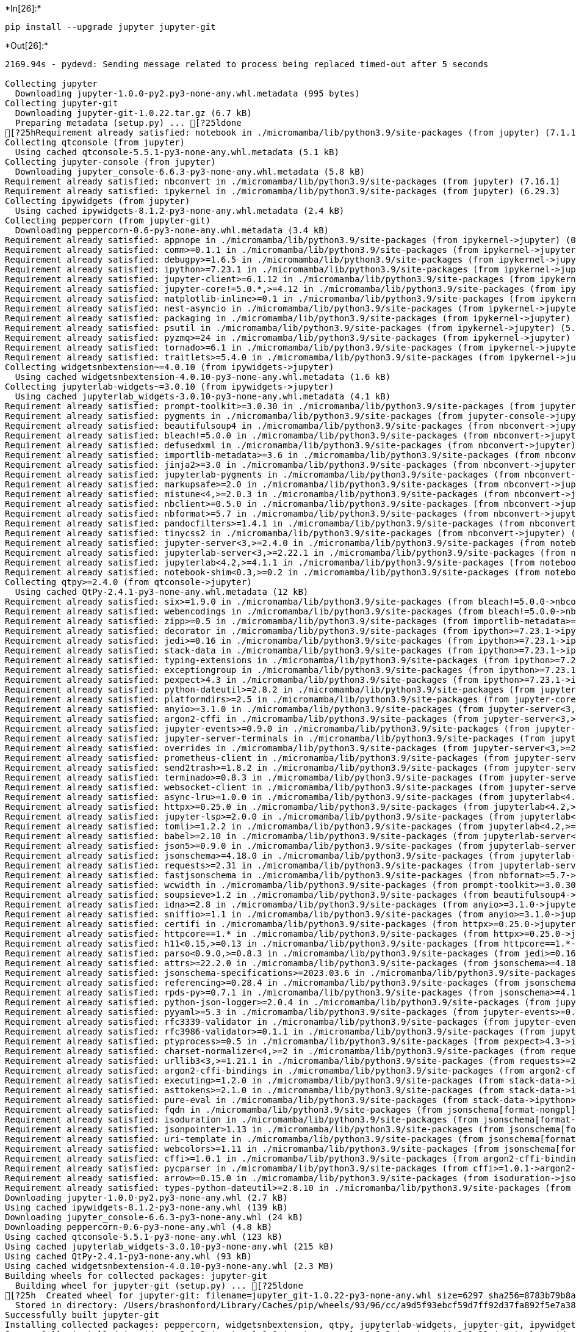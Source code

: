 +*In[26]:*+
[source, ipython3]
----
pip install --upgrade jupyter jupyter-git
----


+*Out[26]:*+
----
2169.94s - pydevd: Sending message related to process being replaced timed-out after 5 seconds

Collecting jupyter
  Downloading jupyter-1.0.0-py2.py3-none-any.whl.metadata (995 bytes)
Collecting jupyter-git
  Downloading jupyter-git-1.0.22.tar.gz (6.7 kB)
  Preparing metadata (setup.py) ... [?25ldone
[?25hRequirement already satisfied: notebook in ./micromamba/lib/python3.9/site-packages (from jupyter) (7.1.1)
Collecting qtconsole (from jupyter)
  Using cached qtconsole-5.5.1-py3-none-any.whl.metadata (5.1 kB)
Collecting jupyter-console (from jupyter)
  Downloading jupyter_console-6.6.3-py3-none-any.whl.metadata (5.8 kB)
Requirement already satisfied: nbconvert in ./micromamba/lib/python3.9/site-packages (from jupyter) (7.16.1)
Requirement already satisfied: ipykernel in ./micromamba/lib/python3.9/site-packages (from jupyter) (6.29.3)
Collecting ipywidgets (from jupyter)
  Using cached ipywidgets-8.1.2-py3-none-any.whl.metadata (2.4 kB)
Collecting peppercorn (from jupyter-git)
  Downloading peppercorn-0.6-py3-none-any.whl.metadata (3.4 kB)
Requirement already satisfied: appnope in ./micromamba/lib/python3.9/site-packages (from ipykernel->jupyter) (0.1.4)
Requirement already satisfied: comm>=0.1.1 in ./micromamba/lib/python3.9/site-packages (from ipykernel->jupyter) (0.2.1)
Requirement already satisfied: debugpy>=1.6.5 in ./micromamba/lib/python3.9/site-packages (from ipykernel->jupyter) (1.8.1)
Requirement already satisfied: ipython>=7.23.1 in ./micromamba/lib/python3.9/site-packages (from ipykernel->jupyter) (8.18.1)
Requirement already satisfied: jupyter-client>=6.1.12 in ./micromamba/lib/python3.9/site-packages (from ipykernel->jupyter) (8.6.0)
Requirement already satisfied: jupyter-core!=5.0.*,>=4.12 in ./micromamba/lib/python3.9/site-packages (from ipykernel->jupyter) (5.7.1)
Requirement already satisfied: matplotlib-inline>=0.1 in ./micromamba/lib/python3.9/site-packages (from ipykernel->jupyter) (0.1.6)
Requirement already satisfied: nest-asyncio in ./micromamba/lib/python3.9/site-packages (from ipykernel->jupyter) (1.6.0)
Requirement already satisfied: packaging in ./micromamba/lib/python3.9/site-packages (from ipykernel->jupyter) (23.2)
Requirement already satisfied: psutil in ./micromamba/lib/python3.9/site-packages (from ipykernel->jupyter) (5.9.8)
Requirement already satisfied: pyzmq>=24 in ./micromamba/lib/python3.9/site-packages (from ipykernel->jupyter) (25.1.2)
Requirement already satisfied: tornado>=6.1 in ./micromamba/lib/python3.9/site-packages (from ipykernel->jupyter) (6.4)
Requirement already satisfied: traitlets>=5.4.0 in ./micromamba/lib/python3.9/site-packages (from ipykernel->jupyter) (5.14.1)
Collecting widgetsnbextension~=4.0.10 (from ipywidgets->jupyter)
  Using cached widgetsnbextension-4.0.10-py3-none-any.whl.metadata (1.6 kB)
Collecting jupyterlab-widgets~=3.0.10 (from ipywidgets->jupyter)
  Using cached jupyterlab_widgets-3.0.10-py3-none-any.whl.metadata (4.1 kB)
Requirement already satisfied: prompt-toolkit>=3.0.30 in ./micromamba/lib/python3.9/site-packages (from jupyter-console->jupyter) (3.0.43)
Requirement already satisfied: pygments in ./micromamba/lib/python3.9/site-packages (from jupyter-console->jupyter) (2.17.2)
Requirement already satisfied: beautifulsoup4 in ./micromamba/lib/python3.9/site-packages (from nbconvert->jupyter) (4.12.3)
Requirement already satisfied: bleach!=5.0.0 in ./micromamba/lib/python3.9/site-packages (from nbconvert->jupyter) (6.1.0)
Requirement already satisfied: defusedxml in ./micromamba/lib/python3.9/site-packages (from nbconvert->jupyter) (0.7.1)
Requirement already satisfied: importlib-metadata>=3.6 in ./micromamba/lib/python3.9/site-packages (from nbconvert->jupyter) (7.0.1)
Requirement already satisfied: jinja2>=3.0 in ./micromamba/lib/python3.9/site-packages (from nbconvert->jupyter) (3.1.3)
Requirement already satisfied: jupyterlab-pygments in ./micromamba/lib/python3.9/site-packages (from nbconvert->jupyter) (0.3.0)
Requirement already satisfied: markupsafe>=2.0 in ./micromamba/lib/python3.9/site-packages (from nbconvert->jupyter) (2.1.5)
Requirement already satisfied: mistune<4,>=2.0.3 in ./micromamba/lib/python3.9/site-packages (from nbconvert->jupyter) (3.0.2)
Requirement already satisfied: nbclient>=0.5.0 in ./micromamba/lib/python3.9/site-packages (from nbconvert->jupyter) (0.9.0)
Requirement already satisfied: nbformat>=5.7 in ./micromamba/lib/python3.9/site-packages (from nbconvert->jupyter) (5.9.2)
Requirement already satisfied: pandocfilters>=1.4.1 in ./micromamba/lib/python3.9/site-packages (from nbconvert->jupyter) (1.5.1)
Requirement already satisfied: tinycss2 in ./micromamba/lib/python3.9/site-packages (from nbconvert->jupyter) (1.2.1)
Requirement already satisfied: jupyter-server<3,>=2.4.0 in ./micromamba/lib/python3.9/site-packages (from notebook->jupyter) (2.12.5)
Requirement already satisfied: jupyterlab-server<3,>=2.22.1 in ./micromamba/lib/python3.9/site-packages (from notebook->jupyter) (2.25.3)
Requirement already satisfied: jupyterlab<4.2,>=4.1.1 in ./micromamba/lib/python3.9/site-packages (from notebook->jupyter) (4.1.6)
Requirement already satisfied: notebook-shim<0.3,>=0.2 in ./micromamba/lib/python3.9/site-packages (from notebook->jupyter) (0.2.4)
Collecting qtpy>=2.4.0 (from qtconsole->jupyter)
  Using cached QtPy-2.4.1-py3-none-any.whl.metadata (12 kB)
Requirement already satisfied: six>=1.9.0 in ./micromamba/lib/python3.9/site-packages (from bleach!=5.0.0->nbconvert->jupyter) (1.16.0)
Requirement already satisfied: webencodings in ./micromamba/lib/python3.9/site-packages (from bleach!=5.0.0->nbconvert->jupyter) (0.5.1)
Requirement already satisfied: zipp>=0.5 in ./micromamba/lib/python3.9/site-packages (from importlib-metadata>=3.6->nbconvert->jupyter) (3.17.0)
Requirement already satisfied: decorator in ./micromamba/lib/python3.9/site-packages (from ipython>=7.23.1->ipykernel->jupyter) (5.1.1)
Requirement already satisfied: jedi>=0.16 in ./micromamba/lib/python3.9/site-packages (from ipython>=7.23.1->ipykernel->jupyter) (0.19.1)
Requirement already satisfied: stack-data in ./micromamba/lib/python3.9/site-packages (from ipython>=7.23.1->ipykernel->jupyter) (0.6.3)
Requirement already satisfied: typing-extensions in ./micromamba/lib/python3.9/site-packages (from ipython>=7.23.1->ipykernel->jupyter) (4.9.0)
Requirement already satisfied: exceptiongroup in ./micromamba/lib/python3.9/site-packages (from ipython>=7.23.1->ipykernel->jupyter) (1.2.0)
Requirement already satisfied: pexpect>4.3 in ./micromamba/lib/python3.9/site-packages (from ipython>=7.23.1->ipykernel->jupyter) (4.9.0)
Requirement already satisfied: python-dateutil>=2.8.2 in ./micromamba/lib/python3.9/site-packages (from jupyter-client>=6.1.12->ipykernel->jupyter) (2.8.2)
Requirement already satisfied: platformdirs>=2.5 in ./micromamba/lib/python3.9/site-packages (from jupyter-core!=5.0.*,>=4.12->ipykernel->jupyter) (4.2.0)
Requirement already satisfied: anyio>=3.1.0 in ./micromamba/lib/python3.9/site-packages (from jupyter-server<3,>=2.4.0->notebook->jupyter) (4.3.0)
Requirement already satisfied: argon2-cffi in ./micromamba/lib/python3.9/site-packages (from jupyter-server<3,>=2.4.0->notebook->jupyter) (23.1.0)
Requirement already satisfied: jupyter-events>=0.9.0 in ./micromamba/lib/python3.9/site-packages (from jupyter-server<3,>=2.4.0->notebook->jupyter) (0.9.0)
Requirement already satisfied: jupyter-server-terminals in ./micromamba/lib/python3.9/site-packages (from jupyter-server<3,>=2.4.0->notebook->jupyter) (0.5.2)
Requirement already satisfied: overrides in ./micromamba/lib/python3.9/site-packages (from jupyter-server<3,>=2.4.0->notebook->jupyter) (7.7.0)
Requirement already satisfied: prometheus-client in ./micromamba/lib/python3.9/site-packages (from jupyter-server<3,>=2.4.0->notebook->jupyter) (0.20.0)
Requirement already satisfied: send2trash>=1.8.2 in ./micromamba/lib/python3.9/site-packages (from jupyter-server<3,>=2.4.0->notebook->jupyter) (1.8.2)
Requirement already satisfied: terminado>=0.8.3 in ./micromamba/lib/python3.9/site-packages (from jupyter-server<3,>=2.4.0->notebook->jupyter) (0.18.0)
Requirement already satisfied: websocket-client in ./micromamba/lib/python3.9/site-packages (from jupyter-server<3,>=2.4.0->notebook->jupyter) (1.7.0)
Requirement already satisfied: async-lru>=1.0.0 in ./micromamba/lib/python3.9/site-packages (from jupyterlab<4.2,>=4.1.1->notebook->jupyter) (2.0.4)
Requirement already satisfied: httpx>=0.25.0 in ./micromamba/lib/python3.9/site-packages (from jupyterlab<4.2,>=4.1.1->notebook->jupyter) (0.27.0)
Requirement already satisfied: jupyter-lsp>=2.0.0 in ./micromamba/lib/python3.9/site-packages (from jupyterlab<4.2,>=4.1.1->notebook->jupyter) (2.2.3)
Requirement already satisfied: tomli>=1.2.2 in ./micromamba/lib/python3.9/site-packages (from jupyterlab<4.2,>=4.1.1->notebook->jupyter) (2.0.1)
Requirement already satisfied: babel>=2.10 in ./micromamba/lib/python3.9/site-packages (from jupyterlab-server<3,>=2.22.1->notebook->jupyter) (2.14.0)
Requirement already satisfied: json5>=0.9.0 in ./micromamba/lib/python3.9/site-packages (from jupyterlab-server<3,>=2.22.1->notebook->jupyter) (0.9.17)
Requirement already satisfied: jsonschema>=4.18.0 in ./micromamba/lib/python3.9/site-packages (from jupyterlab-server<3,>=2.22.1->notebook->jupyter) (4.21.1)
Requirement already satisfied: requests>=2.31 in ./micromamba/lib/python3.9/site-packages (from jupyterlab-server<3,>=2.22.1->notebook->jupyter) (2.31.0)
Requirement already satisfied: fastjsonschema in ./micromamba/lib/python3.9/site-packages (from nbformat>=5.7->nbconvert->jupyter) (2.19.1)
Requirement already satisfied: wcwidth in ./micromamba/lib/python3.9/site-packages (from prompt-toolkit>=3.0.30->jupyter-console->jupyter) (0.2.13)
Requirement already satisfied: soupsieve>1.2 in ./micromamba/lib/python3.9/site-packages (from beautifulsoup4->nbconvert->jupyter) (2.5)
Requirement already satisfied: idna>=2.8 in ./micromamba/lib/python3.9/site-packages (from anyio>=3.1.0->jupyter-server<3,>=2.4.0->notebook->jupyter) (3.6)
Requirement already satisfied: sniffio>=1.1 in ./micromamba/lib/python3.9/site-packages (from anyio>=3.1.0->jupyter-server<3,>=2.4.0->notebook->jupyter) (1.3.1)
Requirement already satisfied: certifi in ./micromamba/lib/python3.9/site-packages (from httpx>=0.25.0->jupyterlab<4.2,>=4.1.1->notebook->jupyter) (2024.2.2)
Requirement already satisfied: httpcore==1.* in ./micromamba/lib/python3.9/site-packages (from httpx>=0.25.0->jupyterlab<4.2,>=4.1.1->notebook->jupyter) (1.0.4)
Requirement already satisfied: h11<0.15,>=0.13 in ./micromamba/lib/python3.9/site-packages (from httpcore==1.*->httpx>=0.25.0->jupyterlab<4.2,>=4.1.1->notebook->jupyter) (0.14.0)
Requirement already satisfied: parso<0.9.0,>=0.8.3 in ./micromamba/lib/python3.9/site-packages (from jedi>=0.16->ipython>=7.23.1->ipykernel->jupyter) (0.8.3)
Requirement already satisfied: attrs>=22.2.0 in ./micromamba/lib/python3.9/site-packages (from jsonschema>=4.18.0->jupyterlab-server<3,>=2.22.1->notebook->jupyter) (23.2.0)
Requirement already satisfied: jsonschema-specifications>=2023.03.6 in ./micromamba/lib/python3.9/site-packages (from jsonschema>=4.18.0->jupyterlab-server<3,>=2.22.1->notebook->jupyter) (2023.12.1)
Requirement already satisfied: referencing>=0.28.4 in ./micromamba/lib/python3.9/site-packages (from jsonschema>=4.18.0->jupyterlab-server<3,>=2.22.1->notebook->jupyter) (0.33.0)
Requirement already satisfied: rpds-py>=0.7.1 in ./micromamba/lib/python3.9/site-packages (from jsonschema>=4.18.0->jupyterlab-server<3,>=2.22.1->notebook->jupyter) (0.18.0)
Requirement already satisfied: python-json-logger>=2.0.4 in ./micromamba/lib/python3.9/site-packages (from jupyter-events>=0.9.0->jupyter-server<3,>=2.4.0->notebook->jupyter) (2.0.7)
Requirement already satisfied: pyyaml>=5.3 in ./micromamba/lib/python3.9/site-packages (from jupyter-events>=0.9.0->jupyter-server<3,>=2.4.0->notebook->jupyter) (6.0)
Requirement already satisfied: rfc3339-validator in ./micromamba/lib/python3.9/site-packages (from jupyter-events>=0.9.0->jupyter-server<3,>=2.4.0->notebook->jupyter) (0.1.4)
Requirement already satisfied: rfc3986-validator>=0.1.1 in ./micromamba/lib/python3.9/site-packages (from jupyter-events>=0.9.0->jupyter-server<3,>=2.4.0->notebook->jupyter) (0.1.1)
Requirement already satisfied: ptyprocess>=0.5 in ./micromamba/lib/python3.9/site-packages (from pexpect>4.3->ipython>=7.23.1->ipykernel->jupyter) (0.7.0)
Requirement already satisfied: charset-normalizer<4,>=2 in ./micromamba/lib/python3.9/site-packages (from requests>=2.31->jupyterlab-server<3,>=2.22.1->notebook->jupyter) (3.3.2)
Requirement already satisfied: urllib3<3,>=1.21.1 in ./micromamba/lib/python3.9/site-packages (from requests>=2.31->jupyterlab-server<3,>=2.22.1->notebook->jupyter) (1.26.18)
Requirement already satisfied: argon2-cffi-bindings in ./micromamba/lib/python3.9/site-packages (from argon2-cffi->jupyter-server<3,>=2.4.0->notebook->jupyter) (21.2.0)
Requirement already satisfied: executing>=1.2.0 in ./micromamba/lib/python3.9/site-packages (from stack-data->ipython>=7.23.1->ipykernel->jupyter) (2.0.1)
Requirement already satisfied: asttokens>=2.1.0 in ./micromamba/lib/python3.9/site-packages (from stack-data->ipython>=7.23.1->ipykernel->jupyter) (2.4.1)
Requirement already satisfied: pure-eval in ./micromamba/lib/python3.9/site-packages (from stack-data->ipython>=7.23.1->ipykernel->jupyter) (0.2.2)
Requirement already satisfied: fqdn in ./micromamba/lib/python3.9/site-packages (from jsonschema[format-nongpl]>=4.18.0->jupyter-events>=0.9.0->jupyter-server<3,>=2.4.0->notebook->jupyter) (1.5.1)
Requirement already satisfied: isoduration in ./micromamba/lib/python3.9/site-packages (from jsonschema[format-nongpl]>=4.18.0->jupyter-events>=0.9.0->jupyter-server<3,>=2.4.0->notebook->jupyter) (20.11.0)
Requirement already satisfied: jsonpointer>1.13 in ./micromamba/lib/python3.9/site-packages (from jsonschema[format-nongpl]>=4.18.0->jupyter-events>=0.9.0->jupyter-server<3,>=2.4.0->notebook->jupyter) (2.4)
Requirement already satisfied: uri-template in ./micromamba/lib/python3.9/site-packages (from jsonschema[format-nongpl]>=4.18.0->jupyter-events>=0.9.0->jupyter-server<3,>=2.4.0->notebook->jupyter) (1.3.0)
Requirement already satisfied: webcolors>=1.11 in ./micromamba/lib/python3.9/site-packages (from jsonschema[format-nongpl]>=4.18.0->jupyter-events>=0.9.0->jupyter-server<3,>=2.4.0->notebook->jupyter) (1.13)
Requirement already satisfied: cffi>=1.0.1 in ./micromamba/lib/python3.9/site-packages (from argon2-cffi-bindings->argon2-cffi->jupyter-server<3,>=2.4.0->notebook->jupyter) (1.16.0)
Requirement already satisfied: pycparser in ./micromamba/lib/python3.9/site-packages (from cffi>=1.0.1->argon2-cffi-bindings->argon2-cffi->jupyter-server<3,>=2.4.0->notebook->jupyter) (2.21)
Requirement already satisfied: arrow>=0.15.0 in ./micromamba/lib/python3.9/site-packages (from isoduration->jsonschema[format-nongpl]>=4.18.0->jupyter-events>=0.9.0->jupyter-server<3,>=2.4.0->notebook->jupyter) (1.3.0)
Requirement already satisfied: types-python-dateutil>=2.8.10 in ./micromamba/lib/python3.9/site-packages (from arrow>=0.15.0->isoduration->jsonschema[format-nongpl]>=4.18.0->jupyter-events>=0.9.0->jupyter-server<3,>=2.4.0->notebook->jupyter) (2.8.19.20240106)
Downloading jupyter-1.0.0-py2.py3-none-any.whl (2.7 kB)
Using cached ipywidgets-8.1.2-py3-none-any.whl (139 kB)
Downloading jupyter_console-6.6.3-py3-none-any.whl (24 kB)
Downloading peppercorn-0.6-py3-none-any.whl (4.8 kB)
Using cached qtconsole-5.5.1-py3-none-any.whl (123 kB)
Using cached jupyterlab_widgets-3.0.10-py3-none-any.whl (215 kB)
Using cached QtPy-2.4.1-py3-none-any.whl (93 kB)
Using cached widgetsnbextension-4.0.10-py3-none-any.whl (2.3 MB)
Building wheels for collected packages: jupyter-git
  Building wheel for jupyter-git (setup.py) ... [?25ldone
[?25h  Created wheel for jupyter-git: filename=jupyter_git-1.0.22-py3-none-any.whl size=6297 sha256=8783b79b8adcbb15c735e54b3d41e559f56db9e76933e6fcda3243d35ee1b199
  Stored in directory: /Users/brashonford/Library/Caches/pip/wheels/93/96/cc/a9d5f93ebcf59d7ff92d37fa892f5e7a38b521ceac13f72a9f
Successfully built jupyter-git
Installing collected packages: peppercorn, widgetsnbextension, qtpy, jupyterlab-widgets, jupyter-git, ipywidgets, qtconsole, jupyter-console, jupyter
Successfully installed ipywidgets-8.1.2 jupyter-1.0.0 jupyter-console-6.6.3 jupyter-git-1.0.22 jupyterlab-widgets-3.0.10 peppercorn-0.6 qtconsole-5.5.1 qtpy-2.4.1 widgetsnbextension-4.0.10
Note: you may need to restart the kernel to use updated packages.
----


+*In[1]:*+
[source, ipython3]
----
import os
os.getcwd()
----


+*Out[1]:*+
----'/Users/brashonford'----


+*In[2]:*+
[source, ipython3]
----
import pandas as pd
import matplotlib.pyplot as plt
import seaborn as sns
import numpy as np
----


+*In[3]:*+
[source, ipython3]
----
%matplotlib inline
sns.set_style("whitegrid")
plt.style.use("fivethirtyeight")
----


+*In[5]:*+
[source, ipython3]
----
df = pd.read_csv("heart.csv")
df.head()
----


+*Out[5]:*+
----
[cols=",,,,,,,,,,,,,,",options="header",]
|===
| |age |sex |cp |trestbps |chol |fbs |restecg |thalach |exang |oldpeak
|slope |ca |thal |target
|0 |52 |1 |0 |125 |212 |0 |1 |168 |0 |1.0 |2 |2 |3 |0

|1 |53 |1 |0 |140 |203 |1 |0 |155 |1 |3.1 |0 |0 |3 |0

|2 |70 |1 |0 |145 |174 |0 |1 |125 |1 |2.6 |0 |0 |3 |0

|3 |61 |1 |0 |148 |203 |0 |1 |161 |0 |0.0 |2 |1 |3 |0

|4 |62 |0 |0 |138 |294 |1 |1 |106 |0 |1.9 |1 |3 |2 |0
|===
----


+*In[6]:*+
[source, ipython3]
----
pd.set_option("display.float", "{:.2f}".format)
df.describe()
----


+*Out[6]:*+
----
[cols=",,,,,,,,,,,,,,",options="header",]
|===
| |age |sex |cp |trestbps |chol |fbs |restecg |thalach |exang |oldpeak
|slope |ca |thal |target
|count |1025.00 |1025.00 |1025.00 |1025.00 |1025.00 |1025.00 |1025.00
|1025.00 |1025.00 |1025.00 |1025.00 |1025.00 |1025.00 |1025.00

|mean |54.43 |0.70 |0.94 |131.61 |246.00 |0.15 |0.53 |149.11 |0.34 |1.07
|1.39 |0.75 |2.32 |0.51

|std |9.07 |0.46 |1.03 |17.52 |51.59 |0.36 |0.53 |23.01 |0.47 |1.18
|0.62 |1.03 |0.62 |0.50

|min |29.00 |0.00 |0.00 |94.00 |126.00 |0.00 |0.00 |71.00 |0.00 |0.00
|0.00 |0.00 |0.00 |0.00

|25% |48.00 |0.00 |0.00 |120.00 |211.00 |0.00 |0.00 |132.00 |0.00 |0.00
|1.00 |0.00 |2.00 |0.00

|50% |56.00 |1.00 |1.00 |130.00 |240.00 |0.00 |1.00 |152.00 |0.00 |0.80
|1.00 |0.00 |2.00 |1.00

|75% |61.00 |1.00 |2.00 |140.00 |275.00 |0.00 |1.00 |166.00 |1.00 |1.80
|2.00 |1.00 |3.00 |1.00

|max |77.00 |1.00 |3.00 |200.00 |564.00 |1.00 |2.00 |202.00 |1.00 |6.20
|2.00 |4.00 |3.00 |1.00
|===
----




+*In[7]:*+
[source, ipython3]
----
df.target.value_counts().plot(kind="bar", color=["salmon", "lightblue"])
----


+*Out[7]:*+
----<Axes: xlabel='target'>
![png](output_7_1.png)
----


+*In[8]:*+
[source, ipython3]
----
df.isna().sum()
----


+*Out[8]:*+
----age         0
sex         0
cp          0
trestbps    0
chol        0
fbs         0
restecg     0
thalach     0
exang       0
oldpeak     0
slope       0
ca          0
thal        0
target      0
dtype: int64----


+*In[9]:*+
[source, ipython3]
----
categorical_val = []
continous_val = []
for column in df.columns:
    print('==============================')
    print(f"{column} : {df[column].unique()}")
    if len(df[column].unique()) <= 10:
        categorical_val.append(column)
    else:
        continous_val.append(column)
----


+*Out[9]:*+
----
==============================
age : [52 53 70 61 62 58 55 46 54 71 43 34 51 50 60 67 45 63 42 44 56 57 59 64
 65 41 66 38 49 48 29 37 47 68 76 40 39 77 69 35 74]
==============================
sex : [1 0]
==============================
cp : [0 1 2 3]
==============================
trestbps : [125 140 145 148 138 100 114 160 120 122 112 132 118 128 124 106 104 135
 130 136 180 129 150 178 146 117 152 154 170 134 174 144 108 123 110 142
 126 192 115  94 200 165 102 105 155 172 164 156 101]
==============================
chol : [212 203 174 294 248 318 289 249 286 149 341 210 298 204 308 266 244 211
 185 223 208 252 209 307 233 319 256 327 169 131 269 196 231 213 271 263
 229 360 258 330 342 226 228 278 230 283 241 175 188 217 193 245 232 299
 288 197 315 215 164 326 207 177 257 255 187 201 220 268 267 236 303 282
 126 309 186 275 281 206 335 218 254 295 417 260 240 302 192 225 325 235
 274 234 182 167 172 321 300 199 564 157 304 222 184 354 160 247 239 246
 409 293 180 250 221 200 227 243 311 261 242 205 306 219 353 198 394 183
 237 224 265 313 340 259 270 216 264 276 322 214 273 253 176 284 305 168
 407 290 277 262 195 166 178 141]
==============================
fbs : [0 1]
==============================
restecg : [1 0 2]
==============================
thalach : [168 155 125 161 106 122 140 145 144 116 136 192 156 142 109 162 165 148
 172 173 146 179 152 117 115 112 163 147 182 105 150 151 169 166 178 132
 160 123 139 111 180 164 202 157 159 170 138 175 158 126 143 141 167  95
 190 118 103 181 108 177 134 120 171 149 154 153  88 174 114 195 133  96
 124 131 185 194 128 127 186 184 188 130  71 137  99 121 187  97  90 129
 113]
==============================
exang : [0 1]
==============================
oldpeak : [1.  3.1 2.6 0.  1.9 4.4 0.8 3.2 1.6 3.  0.7 4.2 1.5 2.2 1.1 0.3 0.4 0.6
 3.4 2.8 1.2 2.9 3.6 1.4 0.2 2.  5.6 0.9 1.8 6.2 4.  2.5 0.5 0.1 2.1 2.4
 3.8 2.3 1.3 3.5]
==============================
slope : [2 0 1]
==============================
ca : [2 0 1 3 4]
==============================
thal : [3 2 1 0]
==============================
target : [0 1]
----


+*In[10]:*+
[source, ipython3]
----
plt.figure(figsize=(15, 15))

for i, column in enumerate(categorical_val, 1):
    plt.subplot(3, 3, i)
    df[df["target"] == 0][column].hist(bins=35, color='blue', label='Have Heart Disease = NO', alpha=0.6)
    df[df["target"] == 1][column].hist(bins=35, color='red', label='Have Heart Disease = YES', alpha=0.6)
    plt.legend()
    plt.xlabel(column)
----


+*Out[10]:*+
----
![png](output_10_0.png)
----


+*In[11]:*+
[source, ipython3]
----
plt.figure(figsize=(15, 15))

for i, column in enumerate(continous_val, 1):
    plt.subplot(3, 2, i)
    df[df["target"] == 0][column].hist(bins=35, color='blue', label='Have Heart Disease = NO', alpha=0.6)
    df[df["target"] == 1][column].hist(bins=35, color='red', label='Have Heart Disease = YES', alpha=0.6)
    plt.legend()
    plt.xlabel(column)
----


+*Out[11]:*+
----
![png](output_11_0.png)
----


+*In[12]:*+
[source, ipython3]
----

# Create another figure
plt.figure(figsize=(10, 8))

# Scatter with postivie examples
plt.scatter(df.age[df.target==1],
            df.thalach[df.target==1],
            c="salmon")

# Scatter with negative examples
plt.scatter(df.age[df.target==0],
            df.thalach[df.target==0],
            c="lightblue")

# Add some helpful info
plt.title("Heart Disease in function of Age and Max Heart Rate")
plt.xlabel("Age")
plt.ylabel("Max Heart Rate")
plt.legend(["Disease", "No Disease"]);
----


+*Out[12]:*+
----
![png](output_12_0.png)
----


+*In[13]:*+
[source, ipython3]
----
corr_matrix = df.corr()
fig, ax = plt.subplots(figsize=(15, 15))
ax = sns.heatmap(corr_matrix,
                 annot=True,
                 linewidths=0.5,
                 fmt=".2f",
                 cmap="YlGnBu");
bottom, top = ax.get_ylim()
ax.set_ylim(bottom + 0.5, top - 0.5)
----


+*Out[13]:*+
----(14.5, -0.5)
![png](output_13_1.png)
----


+*In[14]:*+
[source, ipython3]
----

df.drop('target', axis=1).corrwith(df.target).plot(kind='bar', grid=True, figsize=(12, 8), 
                                                   title="Correlation with target")
----


+*Out[14]:*+
----<Axes: title={'center': 'Correlation with target'}>
![png](output_14_1.png)
----




+*In[15]:*+
[source, ipython3]
----
categorical_val.remove('target')
dataset = pd.get_dummies(df, columns = categorical_val)

from sklearn.preprocessing import StandardScaler

s_sc = StandardScaler()
col_to_scale = ['age', 'trestbps', 'chol', 'thalach', 'oldpeak']
dataset[col_to_scale] = s_sc.fit_transform(dataset[col_to_scale])
----




+*In[16]:*+
[source, ipython3]
----
from sklearn.metrics import accuracy_score, confusion_matrix, classification_report
----


+*In[21]:*+
[source, ipython3]
----
def print_score(clf, X_train, y_train, X_test, y_test, train=True):
    if train:
        pred = clf.predict(X_train)
        clf_report = pd.DataFrame(classification_report(y_train, pred, output_dict=True))
        print("Train Result:\n================================================")
        print(f"Accuracy Score: {accuracy_score(y_train, pred) * 100:.2f}%")
        print("_______________________________________________")
        print(f"CLASSIFICATION REPORT:\n{clf_report}")
        print("_______________________________________________")
        print(f"Confusion Matrix: \n {confusion_matrix(y_train, pred)}\n")
        
    elif train==False:
        pred = clf.predict(X_test)
        clf_report = pd.DataFrame(classification_report(y_test, pred, output_dict=True))
        print("Test Result:\n================================================")        
        print(f"Accuracy Score: {accuracy_score(y_test, pred) * 100:.2f}%")
        print("_______________________________________________")
        print(f"CLASSIFICATION REPORT:\n{clf_report}")
        print("_______________________________________________")
        print(f"Confusion Matrix: \n {confusion_matrix(y_test, pred)}\n")
----




+*In[22]:*+
[source, ipython3]
----
from sklearn.model_selection import train_test_split

X = dataset.drop('target', axis=1)
y = dataset.target

X_train, X_test, y_train, y_test = train_test_split(X, y, test_size=0.3, random_state=42)

----


+*In[23]:*+
[source, ipython3]
----
from sklearn.linear_model import LogisticRegression

lr_clf = LogisticRegression(solver='liblinear')
lr_clf.fit(X_train, y_train)

print_score(lr_clf, X_train, y_train, X_test, y_test, train=True)
print_score(lr_clf, X_train, y_train, X_test, y_test, train=False)
----


+*Out[23]:*+
----
Train Result:
================================================
Accuracy Score: 89.54%
_______________________________________________
CLASSIFICATION REPORT:
               0      1  accuracy  macro avg  weighted avg
precision   0.91   0.89      0.90       0.90          0.90
recall      0.87   0.92      0.90       0.89          0.90
f1-score    0.89   0.90      0.90       0.89          0.90
support   340.00 377.00      0.90     717.00        717.00
_______________________________________________
Confusion Matrix: 
 [[295  45]
 [ 30 347]]

Test Result:
================================================
Accuracy Score: 81.82%
_______________________________________________
CLASSIFICATION REPORT:
               0      1  accuracy  macro avg  weighted avg
precision   0.85   0.79      0.82       0.82          0.82
recall      0.79   0.85      0.82       0.82          0.82
f1-score    0.82   0.82      0.82       0.82          0.82
support   159.00 149.00      0.82     308.00        308.00
_______________________________________________
Confusion Matrix: 
 [[125  34]
 [ 22 127]]

----


+*In[24]:*+
[source, ipython3]
----
test_score = accuracy_score(y_test, lr_clf.predict(X_test)) * 100
train_score = accuracy_score(y_train, lr_clf.predict(X_train)) * 100

results_df = pd.DataFrame(data=[["Logistic Regression", train_score, test_score]], 
                          columns=['Model', 'Training Accuracy %', 'Testing Accuracy %'])
results_df
----


+*Out[24]:*+
----
[cols=",,,",options="header",]
|===
| |Model |Training Accuracy % |Testing Accuracy %
|0 |Logistic Regression |89.54 |81.82
|===
----


+*In[ ]:*+
[source, ipython3]
----

----
